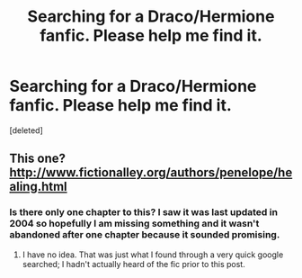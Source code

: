 #+TITLE: Searching for a Draco/Hermione fanfic. Please help me find it.

* Searching for a Draco/Hermione fanfic. Please help me find it.
:PROPERTIES:
:Score: 5
:DateUnix: 1392914449.0
:DateShort: 2014-Feb-20
:END:
[deleted]


** This one? [[http://www.fictionalley.org/authors/penelope/healing.html]]
:PROPERTIES:
:Author: SilverCookieDust
:Score: 1
:DateUnix: 1392917111.0
:DateShort: 2014-Feb-20
:END:

*** Is there only one chapter to this? I saw it was last updated in 2004 so hopefully I am missing something and it wasn't abandoned after one chapter because it sounded promising.
:PROPERTIES:
:Author: ThorBhor
:Score: 1
:DateUnix: 1392943812.0
:DateShort: 2014-Feb-21
:END:

**** I have no idea. That was just what I found through a very quick google searched; I hadn't actually heard of the fic prior to this post.
:PROPERTIES:
:Author: SilverCookieDust
:Score: 2
:DateUnix: 1392947113.0
:DateShort: 2014-Feb-21
:END:
